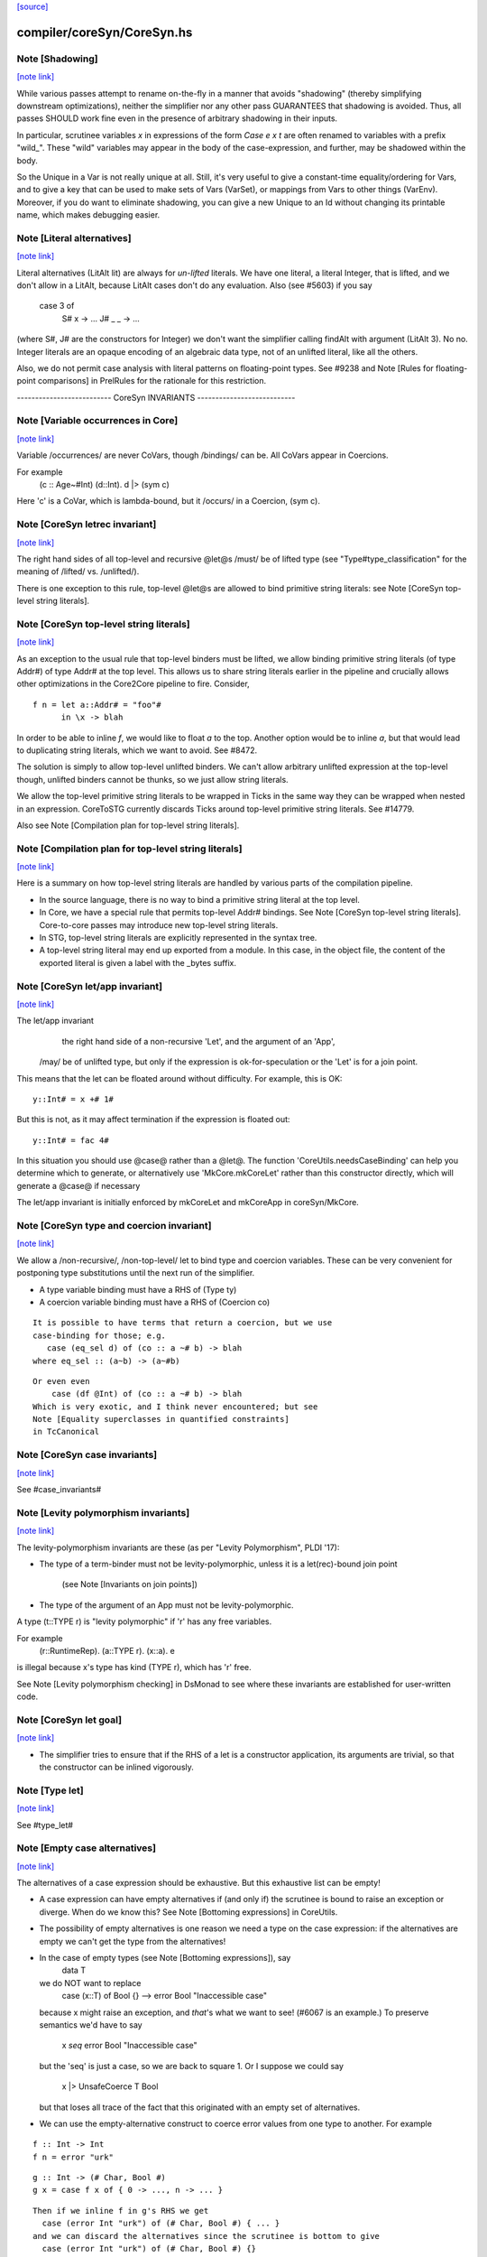 `[source] <https://gitlab.haskell.org/ghc/ghc/tree/master/compiler/coreSyn/CoreSyn.hs>`_

compiler/coreSyn/CoreSyn.hs
===========================


Note [Shadowing]
~~~~~~~~~~~~~~~~

`[note link] <https://gitlab.haskell.org/ghc/ghc/tree/master/compiler/coreSyn/CoreSyn.hs#L316>`__

While various passes attempt to rename on-the-fly in a manner that
avoids "shadowing" (thereby simplifying downstream optimizations),
neither the simplifier nor any other pass GUARANTEES that shadowing is
avoided. Thus, all passes SHOULD work fine even in the presence of
arbitrary shadowing in their inputs.

In particular, scrutinee variables `x` in expressions of the form
`Case e x t` are often renamed to variables with a prefix
"wild_". These "wild" variables may appear in the body of the
case-expression, and further, may be shadowed within the body.

So the Unique in a Var is not really unique at all.  Still, it's very
useful to give a constant-time equality/ordering for Vars, and to give
a key that can be used to make sets of Vars (VarSet), or mappings from
Vars to other things (VarEnv).   Moreover, if you do want to eliminate
shadowing, you can give a new Unique to an Id without changing its
printable name, which makes debugging easier.



Note [Literal alternatives]
~~~~~~~~~~~~~~~~~~~~~~~~~~~

`[note link] <https://gitlab.haskell.org/ghc/ghc/tree/master/compiler/coreSyn/CoreSyn.hs#L336>`__

Literal alternatives (LitAlt lit) are always for *un-lifted* literals.
We have one literal, a literal Integer, that is lifted, and we don't
allow in a LitAlt, because LitAlt cases don't do any evaluation. Also
(see #5603) if you say
    case 3 of
      S# x -> ...
      J# _ _ -> ...
(where S#, J# are the constructors for Integer) we don't want the
simplifier calling findAlt with argument (LitAlt 3).  No no.  Integer
literals are an opaque encoding of an algebraic data type, not of
an unlifted literal, like all the others.

Also, we do not permit case analysis with literal patterns on floating-point
types. See #9238 and Note [Rules for floating-point comparisons] in
PrelRules for the rationale for this restriction.

-------------------------- CoreSyn INVARIANTS ---------------------------



Note [Variable occurrences in Core]
~~~~~~~~~~~~~~~~~~~~~~~~~~~~~~~~~~~

`[note link] <https://gitlab.haskell.org/ghc/ghc/tree/master/compiler/coreSyn/CoreSyn.hs#L356>`__

Variable /occurrences/ are never CoVars, though /bindings/ can be.
All CoVars appear in Coercions.

For example
  \(c :: Age~#Int) (d::Int). d |> (sym c)
Here 'c' is a CoVar, which is lambda-bound, but it /occurs/ in
a Coercion, (sym c).



Note [CoreSyn letrec invariant]
~~~~~~~~~~~~~~~~~~~~~~~~~~~~~~~

`[note link] <https://gitlab.haskell.org/ghc/ghc/tree/master/compiler/coreSyn/CoreSyn.hs#L366>`__

The right hand sides of all top-level and recursive @let@s
/must/ be of lifted type (see "Type#type_classification" for
the meaning of /lifted/ vs. /unlifted/).

There is one exception to this rule, top-level @let@s are
allowed to bind primitive string literals: see
Note [CoreSyn top-level string literals].



Note [CoreSyn top-level string literals]
~~~~~~~~~~~~~~~~~~~~~~~~~~~~~~~~~~~~~~~~

`[note link] <https://gitlab.haskell.org/ghc/ghc/tree/master/compiler/coreSyn/CoreSyn.hs#L376>`__

As an exception to the usual rule that top-level binders must be lifted,
we allow binding primitive string literals (of type Addr#) of type Addr# at the
top level. This allows us to share string literals earlier in the pipeline and
crucially allows other optimizations in the Core2Core pipeline to fire.
Consider,

::

  f n = let a::Addr# = "foo"#
        in \x -> blah

In order to be able to inline `f`, we would like to float `a` to the top.
Another option would be to inline `a`, but that would lead to duplicating string
literals, which we want to avoid. See #8472.

The solution is simply to allow top-level unlifted binders. We can't allow
arbitrary unlifted expression at the top-level though, unlifted binders cannot
be thunks, so we just allow string literals.

We allow the top-level primitive string literals to be wrapped in Ticks
in the same way they can be wrapped when nested in an expression.
CoreToSTG currently discards Ticks around top-level primitive string literals.
See #14779.

Also see Note [Compilation plan for top-level string literals].



Note [Compilation plan for top-level string literals]
~~~~~~~~~~~~~~~~~~~~~~~~~~~~~~~~~~~~~~~~~~~~~~~~~~~~~

`[note link] <https://gitlab.haskell.org/ghc/ghc/tree/master/compiler/coreSyn/CoreSyn.hs#L402>`__

Here is a summary on how top-level string literals are handled by various
parts of the compilation pipeline.

* In the source language, there is no way to bind a primitive string literal
  at the top level.

* In Core, we have a special rule that permits top-level Addr# bindings. See
  Note [CoreSyn top-level string literals]. Core-to-core passes may introduce
  new top-level string literals.

* In STG, top-level string literals are explicitly represented in the syntax
  tree.

* A top-level string literal may end up exported from a module. In this case,
  in the object file, the content of the exported literal is given a label with
  the _bytes suffix.



Note [CoreSyn let/app invariant]
~~~~~~~~~~~~~~~~~~~~~~~~~~~~~~~~

`[note link] <https://gitlab.haskell.org/ghc/ghc/tree/master/compiler/coreSyn/CoreSyn.hs#L421>`__

The let/app invariant
     the right hand side of a non-recursive 'Let', and
     the argument of an 'App',
    /may/ be of unlifted type, but only if
    the expression is ok-for-speculation
    or the 'Let' is for a join point.

This means that the let can be floated around
without difficulty. For example, this is OK:

::

   y::Int# = x +# 1#

But this is not, as it may affect termination if the
expression is floated out:

::

   y::Int# = fac 4#

In this situation you should use @case@ rather than a @let@. The function
'CoreUtils.needsCaseBinding' can help you determine which to generate, or
alternatively use 'MkCore.mkCoreLet' rather than this constructor directly,
which will generate a @case@ if necessary

The let/app invariant is initially enforced by mkCoreLet and mkCoreApp in
coreSyn/MkCore.



Note [CoreSyn type and coercion invariant]
~~~~~~~~~~~~~~~~~~~~~~~~~~~~~~~~~~~~~~~~~~

`[note link] <https://gitlab.haskell.org/ghc/ghc/tree/master/compiler/coreSyn/CoreSyn.hs#L448>`__

We allow a /non-recursive/, /non-top-level/ let to bind type and
coercion variables.  These can be very convenient for postponing type
substitutions until the next run of the simplifier.

* A type variable binding must have a RHS of (Type ty)

* A coercion variable binding must have a RHS of (Coercion co)

::

  It is possible to have terms that return a coercion, but we use
  case-binding for those; e.g.
     case (eq_sel d) of (co :: a ~# b) -> blah
  where eq_sel :: (a~b) -> (a~#b)

::

  Or even even
      case (df @Int) of (co :: a ~# b) -> blah
  Which is very exotic, and I think never encountered; but see
  Note [Equality superclasses in quantified constraints]
  in TcCanonical



Note [CoreSyn case invariants]
~~~~~~~~~~~~~~~~~~~~~~~~~~~~~~

`[note link] <https://gitlab.haskell.org/ghc/ghc/tree/master/compiler/coreSyn/CoreSyn.hs#L469>`__

See #case_invariants#



Note [Levity polymorphism invariants]
~~~~~~~~~~~~~~~~~~~~~~~~~~~~~~~~~~~~~

`[note link] <https://gitlab.haskell.org/ghc/ghc/tree/master/compiler/coreSyn/CoreSyn.hs#L473>`__

The levity-polymorphism invariants are these (as per "Levity Polymorphism",
PLDI '17):

* The type of a term-binder must not be levity-polymorphic,
  unless it is a let(rec)-bound join point
     (see Note [Invariants on join points])

* The type of the argument of an App must not be levity-polymorphic.

A type (t::TYPE r) is "levity polymorphic" if 'r' has any free variables.

For example
  \(r::RuntimeRep). \(a::TYPE r). \(x::a). e
is illegal because x's type has kind (TYPE r), which has 'r' free.

See Note [Levity polymorphism checking] in DsMonad to see where these
invariants are established for user-written code.



Note [CoreSyn let goal]
~~~~~~~~~~~~~~~~~~~~~~~

`[note link] <https://gitlab.haskell.org/ghc/ghc/tree/master/compiler/coreSyn/CoreSyn.hs#L493>`__

* The simplifier tries to ensure that if the RHS of a let is a constructor
  application, its arguments are trivial, so that the constructor can be
  inlined vigorously.



Note [Type let]
~~~~~~~~~~~~~~~

`[note link] <https://gitlab.haskell.org/ghc/ghc/tree/master/compiler/coreSyn/CoreSyn.hs#L499>`__

See #type_let#



Note [Empty case alternatives]
~~~~~~~~~~~~~~~~~~~~~~~~~~~~~~

`[note link] <https://gitlab.haskell.org/ghc/ghc/tree/master/compiler/coreSyn/CoreSyn.hs#L503>`__

The alternatives of a case expression should be exhaustive.  But
this exhaustive list can be empty!

* A case expression can have empty alternatives if (and only if) the
  scrutinee is bound to raise an exception or diverge. When do we know
  this?  See Note [Bottoming expressions] in CoreUtils.

* The possibility of empty alternatives is one reason we need a type on
  the case expression: if the alternatives are empty we can't get the
  type from the alternatives!

* In the case of empty types (see Note [Bottoming expressions]), say
    data T
  we do NOT want to replace
    case (x::T) of Bool {}   -->   error Bool "Inaccessible case"
  because x might raise an exception, and *that*'s what we want to see!
  (#6067 is an example.) To preserve semantics we'd have to say
     x `seq` error Bool "Inaccessible case"
  but the 'seq' is just a case, so we are back to square 1.  Or I suppose
  we could say
     x |> UnsafeCoerce T Bool
  but that loses all trace of the fact that this originated with an empty
  set of alternatives.

* We can use the empty-alternative construct to coerce error values from
  one type to another.  For example

::

    f :: Int -> Int
    f n = error "urk"

::

    g :: Int -> (# Char, Bool #)
    g x = case f x of { 0 -> ..., n -> ... }

::

  Then if we inline f in g's RHS we get
    case (error Int "urk") of (# Char, Bool #) { ... }
  and we can discard the alternatives since the scrutinee is bottom to give
    case (error Int "urk") of (# Char, Bool #) {}

::

  This is nicer than using an unsafe coerce between Int ~ (# Char,Bool #),
  if for no other reason that we don't need to instantiate the (~) at an
  unboxed type.

* We treat a case expression with empty alternatives as trivial iff
  its scrutinee is (see CoreUtils.exprIsTrivial).  This is actually
  important; see Note [Empty case is trivial] in CoreUtils

* An empty case is replaced by its scrutinee during the CoreToStg
  conversion; remember STG is un-typed, so there is no need for
  the empty case to do the type conversion.



Note [Join points]
~~~~~~~~~~~~~~~~~~

`[note link] <https://gitlab.haskell.org/ghc/ghc/tree/master/compiler/coreSyn/CoreSyn.hs#L555>`__

In Core, a *join point* is a specially tagged function whose only occurrences
are saturated tail calls. A tail call can appear in these places:

  1. In the branches (not the scrutinee) of a case
  2. Underneath a let (value or join point)
  3. Inside another join point

We write a join-point declaration as
  join j @a @b x y = e1 in e2,
like a let binding but with "join" instead (or "join rec" for "let rec"). Note
that we put the parameters before the = rather than using lambdas; this is
because it's relevant how many parameters the join point takes *as a join
point.* This number is called the *join arity,* distinct from arity because it
counts types as well as values. Note that a join point may return a lambda! So
  join j x = x + 1
is different from
  join j = \x -> x + 1
The former has join arity 1, while the latter has join arity 0.

The identifier for a join point is called a join id or a *label.* An invocation
is called a *jump.* We write a jump using the jump keyword:

::

  jump j 3

The words *label* and *jump* are evocative of assembly code (or Cmm) for a
reason: join points are indeed compiled as labeled blocks, and jumps become
actual jumps (plus argument passing and stack adjustment). There is no closure
allocated and only a fraction of the function-call overhead. Hence we would
like as many functions as possible to become join points (see OccurAnal) and
the type rules for join points ensure we preserve the properties that make them
efficient.

In the actual AST, a join point is indicated by the IdDetails of the binder: a
local value binding gets 'VanillaId' but a join point gets a 'JoinId' with its
join arity.

For more details, see the paper:

::

  Luke Maurer, Paul Downen, Zena Ariola, and Simon Peyton Jones. "Compiling
  without continuations." Submitted to PLDI'17.

::

  https://www.microsoft.com/en-us/research/publication/compiling-without-continuations/



Note [Invariants on join points]
~~~~~~~~~~~~~~~~~~~~~~~~~~~~~~~~

`[note link] <https://gitlab.haskell.org/ghc/ghc/tree/master/compiler/coreSyn/CoreSyn.hs#L600>`__

Join points must follow these invariants:

  1. All occurrences must be tail calls. Each of these tail calls must pass the
     same number of arguments, counting both types and values; we call this the
     "join arity" (to distinguish from regular arity, which only counts values).

  2. For join arity n, the right-hand side must begin with at least n lambdas.
     No ticks, no casts, just lambdas!  C.f. CoreUtils.joinRhsArity.

  2a. Moreover, this same constraint applies to any unfolding of the binder.
     Reason: if we want to push a continuation into the RHS we must push it
     into the unfolding as well.

  3. If the binding is recursive, then all other bindings in the recursive group
     must also be join points.

  4. The binding's type must not be polymorphic in its return type (as defined
     in Note [The polymorphism rule of join points]).

However, join points have simpler invariants in other ways

  5. A join point can have an unboxed type without the RHS being
     ok-for-speculation (i.e. drop the let/app invariant)
     e.g.  let j :: Int# = factorial x in ...

  6. A join point can have a levity-polymorphic RHS
     e.g.  let j :: r :: TYPE l = fail void# in ...
     This happened in an intermediate program #13394

Examples:

::

  join j1  x = 1 + x in jump j (jump j x)  -- Fails 1: non-tail call
  join j1' x = 1 + x in if even a
                          then jump j1 a
                          else jump j1 a b -- Fails 1: inconsistent calls
  join j2  x = flip (+) x in j2 1 2        -- Fails 2: not enough lambdas
  join j2' x = \y -> x + y in j3 1         -- Passes: extra lams ok
  join j @a (x :: a) = x                   -- Fails 4: polymorphic in ret type

Invariant 1 applies to left-hand sides of rewrite rules, so a rule for a join
point must have an exact call as its LHS.

Strictly speaking, invariant 3 is redundant, since a call from inside a lazy
binding isn't a tail call. Since a let-bound value can't invoke a free join
point, then, they can't be mutually recursive. (A Core binding group *can*
include spurious extra bindings if the occurrence analyser hasn't run, so
invariant 3 does still need to be checked.) For the rigorous definition of
"tail call", see Section 3 of the paper (Note [Join points]).

Invariant 4 is subtle; see Note [The polymorphism rule of join points].

Core Lint will check these invariants, anticipating that any binder whose
OccInfo is marked AlwaysTailCalled will become a join point as soon as the
simplifier (or simpleOptPgm) runs.



Note [The type of a join point]
~~~~~~~~~~~~~~~~~~~~~~~~~~~~~~~

`[note link] <https://gitlab.haskell.org/ghc/ghc/tree/master/compiler/coreSyn/CoreSyn.hs#L657>`__

A join point has the same type it would have as a function. That is, if it takes
an Int and a Bool and its body produces a String, its type is `Int -> Bool ->
String`. Natural as this may seem, it can be awkward. A join point shouldn't be
thought to "return" in the same sense a function does---a jump is one-way. This
is crucial for understanding how case-of-case interacts with join points:

::

  case (join
          j :: Int -> Bool -> String
          j x y = ...
        in
          jump j z w) of
    "" -> True
    _  -> False

The simplifier will pull the case into the join point (see Note [Case-of-case
and join points] in Simplify):

::

  join
    j :: Int -> Bool -> Bool -- changed!
    j x y = case ... of "" -> True
                        _  -> False
  in
    jump j z w

The body of the join point now returns a Bool, so the label `j` has to have its
type updated accordingly. Inconvenient though this may be, it has the advantage
that 'CoreUtils.exprType' can still return a type for any expression, including
a jump.

This differs from the paper (see Note [Invariants on join points]). In the
paper, we instead give j the type `Int -> Bool -> forall a. a`. Then each jump
carries the "return type" as a parameter, exactly the way other non-returning
functions like `error` work:

::

  case (join
          j :: Int -> Bool -> forall a. a
          j x y = ...
        in
          jump j z w @String) of
    "" -> True
    _  -> False

Now we can move the case inward and we only have to change the jump:

::

  join
    j :: Int -> Bool -> forall a. a
    j x y = case ... of "" -> True
                        _  -> False
  in
    jump j z w @Bool

(Core Lint would still check that the body of the join point has the right type;
that type would simply not be reflected in the join id.)



Note [The polymorphism rule of join points]
~~~~~~~~~~~~~~~~~~~~~~~~~~~~~~~~~~~~~~~~~~~

`[note link] <https://gitlab.haskell.org/ghc/ghc/tree/master/compiler/coreSyn/CoreSyn.hs#L713>`__

Invariant 4 of Note [Invariants on join points] forbids a join point to be
polymorphic in its return type. That is, if its type is

::

  forall a1 ... ak. t1 -> ... -> tn -> r

where its join arity is k+n, none of the type parameters ai may occur free in r.

In some way, this falls out of the fact that given

::

  join
     j @a1 ... @ak x1 ... xn = e1
  in e2

then all calls to `j` are in tail-call positions of `e`, and expressions in
tail-call positions in `e` have the same type as `e`.
Therefore the type of `e1` -- the return type of the join point -- must be the
same as the type of e2.
Since the type variables aren't bound in `e2`, its type can't include them, and
thus neither can the type of `e1`.

This unfortunately prevents the `go` in the following code from being a
join-point:

::

  iter :: forall a. Int -> (a -> a) -> a -> a
  iter @a n f x = go @a n f x
    where
      go :: forall a. Int -> (a -> a) -> a -> a
      go @a 0 _ x = x
      go @a n f x = go @a (n-1) f (f x)

In this case, a static argument transformation would fix that (see
ticket #14620):

::

  iter :: forall a. Int -> (a -> a) -> a -> a
  iter @a n f x = go' @a n f x
    where
      go' :: Int -> (a -> a) -> a -> a
      go' 0 _ x = x
      go' n f x = go' (n-1) f (f x)

In general, loopification could be employed to do that (see #14068.)

Can we simply drop the requirement, and allow `go` to be a join-point? We
could, and it would work. But we could not longer apply the case-of-join-point
transformation universally. This transformation would do:

::

  case (join go @a n f x = case n of 0 -> x
                                     n -> go @a (n-1) f (f x)
        in go @Bool n neg True) of
    True -> e1; False -> e2

::

 ===>

::

  join go @a n f x = case n of 0 -> case x of True -> e1; False -> e2
                          n -> go @a (n-1) f (f x)
  in go @Bool n neg True

but that is ill-typed, as `x` is type `a`, not `Bool`.


This also justifies why we do not consider the `e` in `e |> co` to be in
tail position: A cast changes the type, but the type must be the same. But
operationally, casts are vacuous, so this is a bit unfortunate! See #14610 for
ideas how to fix this.



Note [Orphans]
~~~~~~~~~~~~~~

`[note link] <https://gitlab.haskell.org/ghc/ghc/tree/master/compiler/coreSyn/CoreSyn.hs#L1142>`__

Class instances, rules, and family instances are divided into orphans
and non-orphans.  Roughly speaking, an instance/rule is an orphan if
its left hand side mentions nothing defined in this module.  Orphan-hood
has two major consequences

 * A module that contains orphans is called an "orphan module".  If
   the module being compiled depends (transitively) on an oprhan
   module M, then M.hi is read in regardless of whether M is oherwise
   needed. This is to ensure that we don't miss any instance decls in
   M.  But it's painful, because it means we need to keep track of all
   the orphan modules below us.

 * A non-orphan is not finger-printed separately.  Instead, for
   fingerprinting purposes it is treated as part of the entity it
   mentions on the LHS.  For example
      data T = T1 | T2
      instance Eq T where ....
   The instance (Eq T) is incorprated as part of T's fingerprint.

::

   In contrast, orphans are all fingerprinted together in the
   mi_orph_hash field of the ModIface.

::

   See MkIface.addFingerprints.

Orphan-hood is computed
  * For class instances:
      when we make a ClsInst
    (because it is needed during instance lookup)

  * For rules and family instances:
       when we generate an IfaceRule (MkIface.coreRuleToIfaceRule)
                     or IfaceFamInst (MkIface.instanceToIfaceInst)



Note [Historical note: unfoldings for wrappers]
~~~~~~~~~~~~~~~~~~~~~~~~~~~~~~~~~~~~~~~~~~~~~~~

`[note link] <https://gitlab.haskell.org/ghc/ghc/tree/master/compiler/coreSyn/CoreSyn.hs#L1455>`__

We used to have a nice clever scheme in interface files for
wrappers. A wrapper's unfolding can be reconstructed from its worker's
id and its strictness. This decreased .hi file size (sometimes
significantly, for modules like GHC.Classes with many high-arity w/w
splits) and had a slight corresponding effect on compile times.

However, when we added the second demand analysis, this scheme lead to
some Core lint errors. The second analysis could change the strictness
signatures, which sometimes resulted in a wrapper's regenerated
unfolding applying the wrapper to too many arguments.

Instead of repairing the clever .hi scheme, we abandoned it in favor
of simplicity. The .hi sizes are usually insignificant (excluding the
+1M for base libraries), and compile time barely increases (~+1% for
nofib). The nicer upshot is that the UnfoldingSource no longer mentions
an Id, so, eg, substitutions need not traverse them.



Note [DFun unfoldings]
~~~~~~~~~~~~~~~~~~~~~~

`[note link] <https://gitlab.haskell.org/ghc/ghc/tree/master/compiler/coreSyn/CoreSyn.hs#L1475>`__

The Arity in a DFunUnfolding is total number of args (type and value)
that the DFun needs to produce a dictionary.  That's not necessarily
related to the ordinary arity of the dfun Id, esp if the class has
one method, so the dictionary is represented by a newtype.  Example

::

     class C a where { op :: a -> Int }
     instance C a -> C [a] where op xs = op (head xs)

The instance translates to

::

     $dfCList :: forall a. C a => C [a]  -- Arity 2!
     $dfCList = /\a.\d. $copList {a} d |> co

::

     $copList :: forall a. C a => [a] -> Int  -- Arity 2!
     $copList = /\a.\d.\xs. op {a} d (head xs)

Now we might encounter (op (dfCList {ty} d) a1 a2)
and we want the (op (dfList {ty} d)) rule to fire, because $dfCList
has all its arguments, even though its (value) arity is 2.  That's
why we record the number of expected arguments in the DFunUnfolding.

Note that although it's an Arity, it's most convenient for it to give
the *total* number of arguments, both type and value.  See the use
site in exprIsConApp_maybe.
Constants for the UnfWhen constructor



Note [Fragile unfoldings]
~~~~~~~~~~~~~~~~~~~~~~~~~

`[note link] <https://gitlab.haskell.org/ghc/ghc/tree/master/compiler/coreSyn/CoreSyn.hs#L1634>`__

An unfolding is "fragile" if it mentions free variables (and hence would
need substitution) or might be affected by optimisation.  The non-fragile
ones are

::

   NoUnfolding, BootUnfolding

::

   OtherCon {}    If we know this binder (say a lambda binder) will be
                  bound to an evaluated thing, we want to retain that
                  info in simpleOptExpr; see #13077.

We consider even a StableUnfolding as fragile, because it needs substitution.



Note [InlineStable]
~~~~~~~~~~~~~~~~~~~

`[note link] <https://gitlab.haskell.org/ghc/ghc/tree/master/compiler/coreSyn/CoreSyn.hs#L1648>`__

When you say
      {-# INLINE f #-}
      f x = <rhs>
you intend that calls (f e) are replaced by <rhs>[e/x] So we
should capture (\x.<rhs>) in the Unfolding of 'f', and never meddle
with it.  Meanwhile, we can optimise <rhs> to our heart's content,
leaving the original unfolding intact in Unfolding of 'f'. For example
        all xs = foldr (&&) True xs
        any p = all . map p  {-# INLINE any #-}
We optimise any's RHS fully, but leave the InlineRule saying "all . map p",
which deforests well at the call site.

So INLINE pragma gives rise to an InlineRule, which captures the original RHS.

Moreover, it's only used when 'f' is applied to the
specified number of arguments; that is, the number of argument on
the LHS of the '=' sign in the original source definition.
For example, (.) is now defined in the libraries like this
   {-# INLINE (.) #-}
   (.) f g = \x -> f (g x)
so that it'll inline when applied to two arguments. If 'x' appeared
on the left, thus
   (.) f g x = f (g x)
it'd only inline when applied to three arguments.  This slightly-experimental
change was requested by Roman, but it seems to make sense.

See also Note [Inlining an InlineRule] in CoreUnfold.



Note [OccInfo in unfoldings and rules]
~~~~~~~~~~~~~~~~~~~~~~~~~~~~~~~~~~~~~~

`[note link] <https://gitlab.haskell.org/ghc/ghc/tree/master/compiler/coreSyn/CoreSyn.hs#L1679>`__

In unfoldings and rules, we guarantee that the template is occ-analysed,
so that the occurrence info on the binders is correct.  This is important,
because the Simplifier does not re-analyse the template when using it. If
the occurrence info is wrong
  - We may get more simplifier iterations than necessary, because
    once-occ info isn't there
  - More seriously, we may get an infinite loop if there's a Rec
    without a loop breaker marked



Note [CoreProgram]
~~~~~~~~~~~~~~~~~~

`[note link] <https://gitlab.haskell.org/ghc/ghc/tree/master/compiler/coreSyn/CoreSyn.hs#L1737>`__

The top level bindings of a program, a CoreProgram, are represented as
a list of CoreBind

 * Later bindings in the list can refer to earlier ones, but not vice
   versa.  So this is OK
      NonRec { x = 4 }
      Rec { p = ...q...x...
          ; q = ...p...x }
      Rec { f = ...p..x..f.. }
      NonRec { g = ..f..q...x.. }
   But it would NOT be ok for 'f' to refer to 'g'.

 * The occurrence analyser does strongly-connected component analysis
   on each Rec binding, and splits it into a sequence of smaller
   bindings where possible.  So the program typically starts life as a
   single giant Rec, which is then dependency-analysed into smaller
   chunks.
If you edit this type, you may need to update the GHC formalism
See Note [GHC Formalism] in coreSyn/CoreLint.hs

